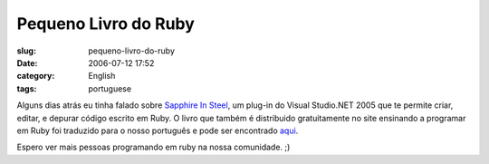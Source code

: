 Pequeno Livro do Ruby
#####################
:slug: pequeno-livro-do-ruby
:date: 2006-07-12 17:52
:category: English
:tags: portuguese

Alguns dias atrás eu tinha falado sobre `Sapphire In
Steel <http://www.sapphiresteel.com/>`__, um plug-in do Visual
Studio.NET 2005 que te permite criar, editar, e depurar código escrito
em Ruby. O livro que também é distribuido gratuitamente no site
ensinando a programar em Ruby foi traduzido para o nosso português e
pode ser encontrado
`aqui <http://www.sismicro.com.br/sismicro/ruby/Pequeno-Livro-do-Ruby.php>`__.

Espero ver mais pessoas programando em ruby na nossa comunidade. ;)
